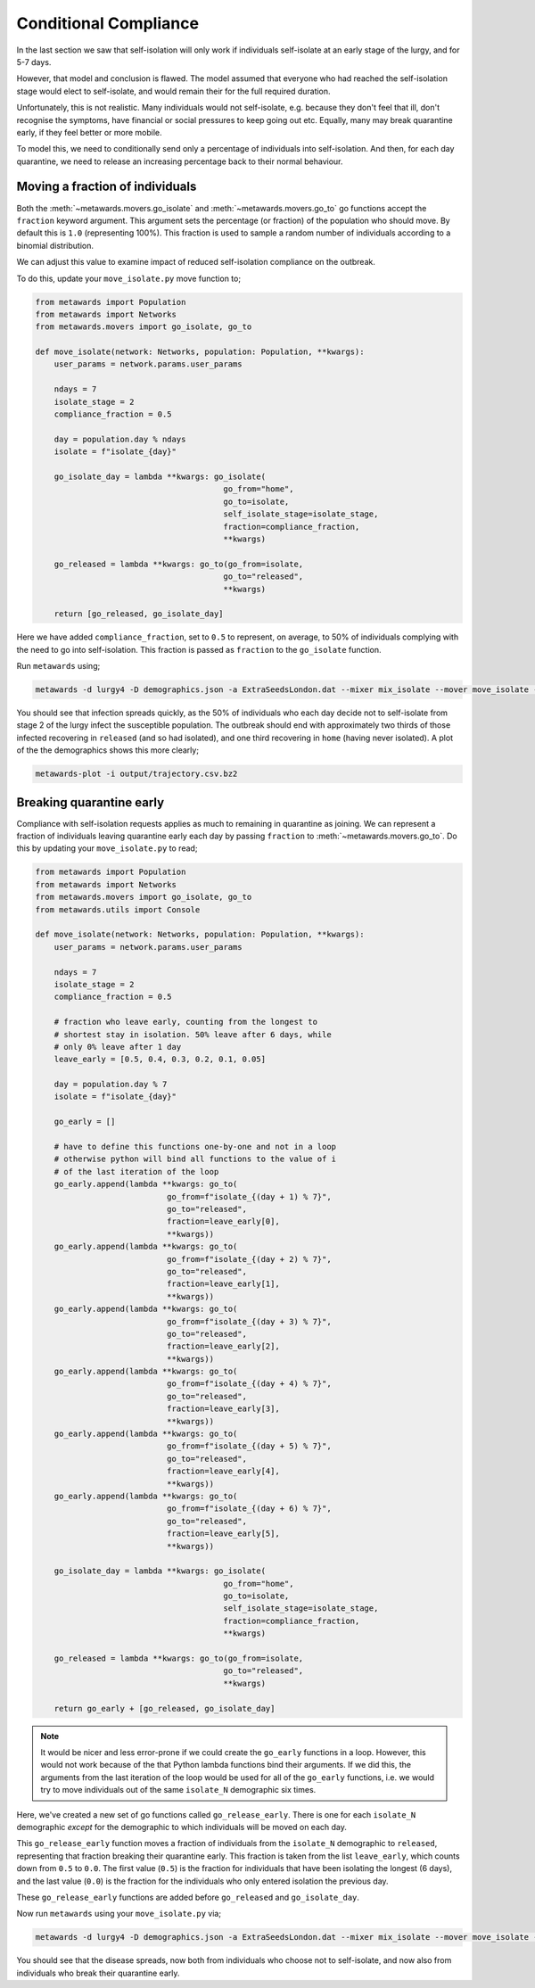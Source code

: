 ======================
Conditional Compliance
======================

In the last section we saw that self-isolation will only work if
individuals self-isolate at an early stage of the lurgy, and for 5-7 days.

However, that model and conclusion is flawed. The model assumed that
everyone who had reached the self-isolation stage would elect to
self-isolate, and would remain their for the full required duration.

Unfortunately, this is not realistic. Many individuals would not
self-isolate, e.g. because they don't feel that ill, don't recognise
the symptoms, have financial or social pressures to keep going out
etc. Equally, many may break quarantine early, if they feel better or
more mobile.

To model this, we need to conditionally send only a percentage of
individuals into self-isolation. And then, for each day quarantine,
we need to release an increasing percentage back to their normal
behaviour.

Moving a fraction of individuals
--------------------------------

Both the :meth:`~metawards.movers.go_isolate` and
:meth:`~metawards.movers.go_to` go functions accept the ``fraction``
keyword argument. This argument sets the percentage (or fraction)
of the population who should move. By default this is ``1.0`` (representing
100%). This fraction is used to sample a random number of individuals
according to a binomial distribution.

We can adjust this value to examine impact of reduced self-isolation
compliance on the outbreak.

To do this, update your ``move_isolate.py`` move function to;

.. code-block:: python

    from metawards import Population
    from metawards import Networks
    from metawards.movers import go_isolate, go_to

    def move_isolate(network: Networks, population: Population, **kwargs):
        user_params = network.params.user_params

        ndays = 7
        isolate_stage = 2
        compliance_fraction = 0.5

        day = population.day % ndays
        isolate = f"isolate_{day}"

        go_isolate_day = lambda **kwargs: go_isolate(
                                            go_from="home",
                                            go_to=isolate,
                                            self_isolate_stage=isolate_stage,
                                            fraction=compliance_fraction,
                                            **kwargs)

        go_released = lambda **kwargs: go_to(go_from=isolate,
                                            go_to="released",
                                            **kwargs)

        return [go_released, go_isolate_day]

Here we have added ``compliance_fraction``, set to ``0.5`` to represent,
on average, to 50% of individuals complying with the need to go into
self-isolation. This fraction is passed as ``fraction`` to the
``go_isolate`` function.

Run ``metawards`` using;

.. code-block:: bash

   metawards -d lurgy4 -D demographics.json -a ExtraSeedsLondon.dat --mixer mix_isolate --mover move_isolate --nsteps 365

You should see that infection spreads quickly, as the 50% of individuals who
each day decide not to self-isolate from stage 2 of the lurgy infect the
susceptible population. The outbreak should end with approximately
two thirds of those infected recovering in ``released`` (and so had
isolated), and one third recovering in ``home`` (having never isolated).
A plot of the the demographics shows this more clearly;

.. code-block:: bash

   metawards-plot -i output/trajectory.csv.bz2

.. image:: ../../images/tutorial_6_4_1.jpg
   :alt: Demographics for 50% self-isolation compliance

Breaking quarantine early
-------------------------

Compliance with self-isolation requests applies as much to remaining
in quarantine as joining. We can represent a fraction of individuals
leaving quarantine early each day by passing ``fraction`` to
:meth:`~metawards.movers.go_to`. Do this by updating your
``move_isolate.py`` to read;

.. code-block:: python

    from metawards import Population
    from metawards import Networks
    from metawards.movers import go_isolate, go_to
    from metawards.utils import Console

    def move_isolate(network: Networks, population: Population, **kwargs):
        user_params = network.params.user_params

        ndays = 7
        isolate_stage = 2
        compliance_fraction = 0.5

        # fraction who leave early, counting from the longest to
        # shortest stay in isolation. 50% leave after 6 days, while
        # only 0% leave after 1 day
        leave_early = [0.5, 0.4, 0.3, 0.2, 0.1, 0.05]

        day = population.day % 7
        isolate = f"isolate_{day}"

        go_early = []

        # have to define this functions one-by-one and not in a loop
        # otherwise python will bind all functions to the value of i
        # of the last iteration of the loop
        go_early.append(lambda **kwargs: go_to(
                                go_from=f"isolate_{(day + 1) % 7}",
                                go_to="released",
                                fraction=leave_early[0],
                                **kwargs))
        go_early.append(lambda **kwargs: go_to(
                                go_from=f"isolate_{(day + 2) % 7}",
                                go_to="released",
                                fraction=leave_early[1],
                                **kwargs))
        go_early.append(lambda **kwargs: go_to(
                                go_from=f"isolate_{(day + 3) % 7}",
                                go_to="released",
                                fraction=leave_early[2],
                                **kwargs))
        go_early.append(lambda **kwargs: go_to(
                                go_from=f"isolate_{(day + 4) % 7}",
                                go_to="released",
                                fraction=leave_early[3],
                                **kwargs))
        go_early.append(lambda **kwargs: go_to(
                                go_from=f"isolate_{(day + 5) % 7}",
                                go_to="released",
                                fraction=leave_early[4],
                                **kwargs))
        go_early.append(lambda **kwargs: go_to(
                                go_from=f"isolate_{(day + 6) % 7}",
                                go_to="released",
                                fraction=leave_early[5],
                                **kwargs))

        go_isolate_day = lambda **kwargs: go_isolate(
                                            go_from="home",
                                            go_to=isolate,
                                            self_isolate_stage=isolate_stage,
                                            fraction=compliance_fraction,
                                            **kwargs)

        go_released = lambda **kwargs: go_to(go_from=isolate,
                                            go_to="released",
                                            **kwargs)

        return go_early + [go_released, go_isolate_day]

.. note::
   It would be nicer and less error-prone if we could create the
   ``go_early`` functions in a loop. However, this would not work
   because of the that Python lambda functions bind their arguments.
   If we did this, the arguments from the last iteration of the loop
   would be used for all of the ``go_early`` functions, i.e. we would
   try to move individuals out of the same ``isolate_N`` demographic
   six times.

Here, we've created a new set of go functions called ``go_release_early``.
There is one for each ``isolate_N`` demographic *except* for the
demographic to which individuals will be moved on each day.

This ``go_release_early`` function moves a fraction of individuals from
the ``isolate_N`` demographic to ``released``, representing that fraction
breaking their quarantine early. This fraction is taken from the list
``leave_early``, which counts down from ``0.5`` to ``0.0``. The first value
(``0.5``) is the fraction for individuals that have been isolating the longest
(6 days), and the last value (``0.0``) is the fraction for the individuals
who only entered isolation the previous day.

These ``go_release_early`` functions are added before ``go_released``
and ``go_isolate_day``.

Now run ``metawards`` using your ``move_isolate.py`` via;

.. code-block:: bash

   metawards -d lurgy4 -D demographics.json -a ExtraSeedsLondon.dat --mixer mix_isolate --mover move_isolate --nsteps 365

You should see that the disease spreads, now both from individuals who
choose not to self-isolate, and now also from individuals who break
their quarantine early.

